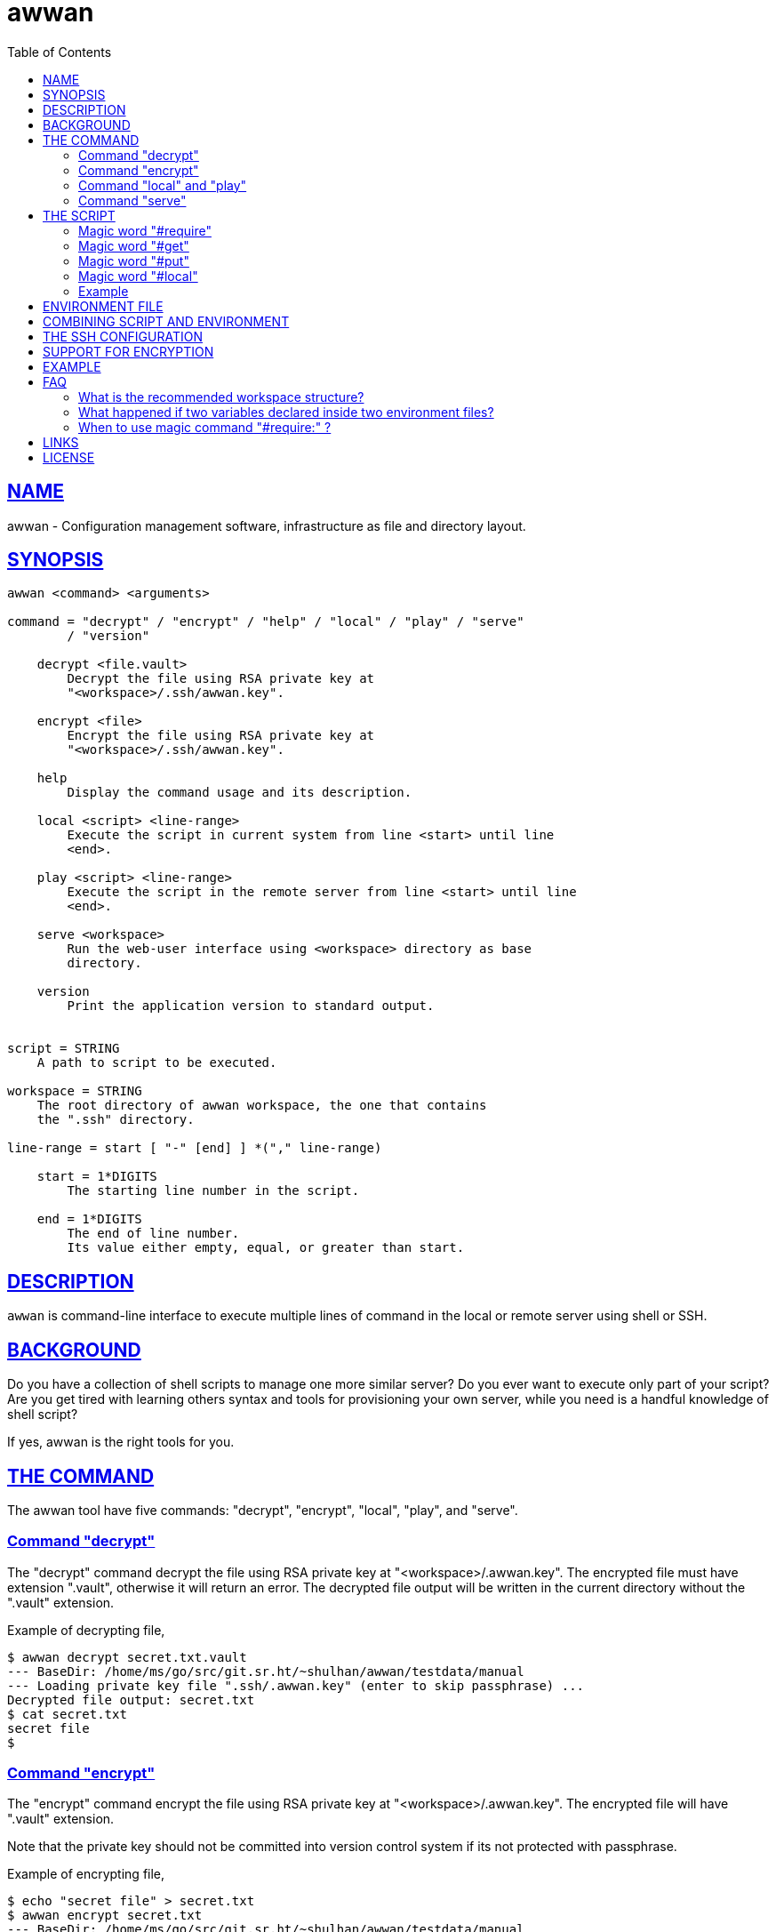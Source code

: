 = awwan
:toc:
:sectlinks:

==  NAME

awwan - Configuration management software, infrastructure as file and
directory layout.


==  SYNOPSIS

----
awwan <command> <arguments>

command = "decrypt" / "encrypt" / "help" / "local" / "play" / "serve"
        / "version"

    decrypt <file.vault>
        Decrypt the file using RSA private key at
        "<workspace>/.ssh/awwan.key".

    encrypt <file>
        Encrypt the file using RSA private key at
        "<workspace>/.ssh/awwan.key".

    help
        Display the command usage and its description.

    local <script> <line-range>
        Execute the script in current system from line <start> until line
        <end>.

    play <script> <line-range>
        Execute the script in the remote server from line <start> until line
        <end>.

    serve <workspace>
        Run the web-user interface using <workspace> directory as base
        directory.

    version
        Print the application version to standard output.


script = STRING
    A path to script to be executed.

workspace = STRING
    The root directory of awwan workspace, the one that contains
    the ".ssh" directory.

line-range = start [ "-" [end] ] *("," line-range)

    start = 1*DIGITS
        The starting line number in the script.

    end = 1*DIGITS
        The end of line number.
        Its value either empty, equal, or greater than start.
----


==  DESCRIPTION

`awwan` is command-line interface to execute multiple lines of command in
the local or remote server using shell or SSH.


==  BACKGROUND

Do you have a collection of shell scripts to manage one more similar server?
Do you ever want to execute only part of your script?
Are you get tired with learning others syntax and tools for provisioning
your own server, while you need is a handful knowledge of shell script?

If yes, awwan is the right tools for you.


==  THE COMMAND

The awwan tool have five commands: "decrypt", "encrypt", "local", "play",
and "serve".

=== Command "decrypt"

The "decrypt" command decrypt the file using RSA private key at
"<workspace>/.awwan.key".
The encrypted file must have extension ".vault", otherwise it will return an
error.
The decrypted file output will be written in the current directory without
the ".vault" extension.

Example of decrypting file,

----
$ awwan decrypt secret.txt.vault
--- BaseDir: /home/ms/go/src/git.sr.ht/~shulhan/awwan/testdata/manual
--- Loading private key file ".ssh/.awwan.key" (enter to skip passphrase) ...
Decrypted file output: secret.txt
$ cat secret.txt
secret file
$
----

=== Command "encrypt"

The "encrypt" command encrypt the file using RSA private key at
"<workspace>/.awwan.key".
The encrypted file will have ".vault" extension.

Note that the private key should not be committed into version control
system if its not protected with passphrase.

Example of encrypting file,

----
$ echo "secret file" > secret.txt
$ awwan encrypt secret.txt
--- BaseDir: /home/ms/go/src/git.sr.ht/~shulhan/awwan/testdata/manual
--- Loading private key file ".ssh/.awwan.key" (enter to skip passphrase) ...
Encrypted file output: secret.txt.vault
$
----

=== Command "local" and "play"

The "local" command execute the script in local environment, your host
machine, using shell.
The "play" command execute the script in remote environment using SSH.

The "local" and "play" command has the same arguments,

----
<script> <start> ["-" <end>] *(start ["-" <end>])
----

The "<script>" argument is the path to the awwan script file.

The "<start>" argument is line start number.
Its define the line number in the script where awwan start execution.

The "<end>" argument define the line number in the script where awwan
stop executing the script, or "-" empty to set to the last line.
If not defined then its equal to the line start, which means awwan execute
only single line.

Here is some examples of how to execute script,

Execute line 5, 7, and 10 until 15 of "script.aww" in local system,

----
$ awwan local myserver/script.aww 5,7,10-15
----

Execute line 6 and line 12 until the end of line of "script.aww" in remote
server known as "myserver",

----
$ awwan play myserver/script.aww 6,12-
----

=== Command "serve"

The "serve" command run the web-user interface using "<workspace>" directory
as base directory.

The "serve" command have only single argument: a "workspace".
A "workspace" is the awwan root directory, the one that contains the
".ssh" directory.

Example of running the web-user interface using the "_example" directory in
this repository as workspace,

----
$ awwan serve _example
--- BaseDir: /home/ms/go/src/git.sr.ht/~shulhan/awwan/_example
--- Starting HTTP server at http://127.0.0.1:17600
----


==  THE SCRIPT

The awwan script is similar to shell script.
Each line started with '#' is a comment, except for special, magic words.
Each statement, either in local or remote, is executed using "sh -c".

There are six magic words recognized the script: "#require:", "#get:",
"#get!", "#put:", "#put!", and "#local:".

=== Magic word "#require"

Magic word "#require:" ensure that the statement after it always executed
even if its skipped by line-start number argument.
For example, given following script (with line number),

----
1: #require: echo a
2: echo b
3: #require: echo c
4: echo d
----

Executing "awwan local script.aww 2", always execute "#require:" at line
number 1 "echo a", so the output would be

----
a
b
----

Executing "awwan local script.aww 4", always execute "#require:" line number
1 and 3, so the output would be

----
a
c
d
----

=== Magic word "#get"

The magic word "#get" copy file from remote server to your local file
system.

Syntax,

----
  GET = "#get" (":"/"!") [OWNER] ["+" PERM] SP REMOTE_PATH SP LOCAL_PATH

OWNER = [ USER ] [ ":" GROUP ]

 PERM = 4*OCTAL ; Four digits octal number.

OCTAL = "0" ... "7"

   SP = " " / "\t"  ; Space characters.
----

For example,

----
#get: /etc/os-release os-release
----

Magic word "#get!" copy file from remote server, that can be accessed only
by using sudo, to your local file.
For example,

----
#get! /etc/nginx/ssl/my.crt server.crt
----

The owner and/or permission of destination file (in local environment) can
be set by using inline options.
For example,

----
#get!root:bin+0600 remote/src local/dst
----

Will copy file from "remote/src" into "local/dst" and set the "local/dst"
owner to user "root" and group "bin" with permission "0600" or "-rw-------".
Basically, if executed using "local" it would similar to sequence of
following shell commands,

----
$ sudo cp remote/src local/dst
$ sudo chmod 0600 local/dst
$ sudo chown root:bin local/dst
----


=== Magic word "#put"

The magic word "#put" copy file from your local to remote server.

Syntax,

----
  PUT = "#put" (":"/"!") [OWNER] ["+" PERM] SP LOCAL_PATH SP REMOTE_PATH

OWNER = [ USER ] [ ":" GROUP ]

 PERM = 4*OCTAL ; Four digits octal number.

OCTAL = "0" ... "7"

   SP = " " / "\t"  ; Space characters.
----

For example,

----
#put: /etc/locale.conf /tmp/locale.conf
----

Magic word "#put!" copy file from your local system to remote server using
sudo.
For example,

----
#put! /etc/locale.conf /etc/locale.conf
----

The "#put" command can read and copy encrypted file, for example

----
#put: local/secret remote/secret ## or ...
#put! local/secret remote/secret
----

First, "#put!" will try to read a file named "secret".
If its exist, it will copy the file as is, without decrypting it.
If not exist, it will try to read a file named "secret.vault", if it exist
it will decrypt it and copy it to remote server un-encrypted.

The owner and/or permission of destination file (in remote server) can
be set by using inline options.
For example,

----
#put!root:bin+0600 local/src remote/dst
----

Will copy file from "local/src" into "remote/dst" and set the "dst"
owner to user "root" and group "bin" with permission "0600" or "-rw-------".
Basically, if executed using "local" it would similar to sequence of
following shell commands,

----
$ sudo cp local/src remote/dst
$ sudo chmod 0600 remote/dst
$ sudo chown root:bin remote/dst
----

=== Magic word "#local"

The magic word "#local" define the command to be executed in the local
environment.
This magic word only works if the script is executed using "play" command.
If the script executed using "local" command it will do nothing.

For example, given the following script,

----
pwd

#local: pwd
----

If the current working directory in local is "/home/client" and the remote
working directory is "/home/server", executing "awwan play" on the above
script will result in,

----
/home/server
/home/client
----

If the script executed with "local" command it will result to,

----
/home/client
----

=== Example

Here is an example of script that install Nginx on remote Arch Linux server
using configuration from your local computer,

----
sudo pacman -Sy --noconfirm nginx
sudo systemctl enable nginx

#put! {{.ScriptDir}}/etc/nginx/nginx.conf /etc/nginx/

sudo systemctl restart nginx
sudo systemctl status nginx
----


==  ENVIRONMENT FILE

The environment file is a file named "awwan.env", or ".awwan.env.vault" for
encrypted one.
It contains variable and value using the form "key=value" that can be used
in the script.

When executing the script, `awwan` read environment files on each directory
from base directory until the script directory.

The environment file use the ini file format,

----
[section "subsection"]
key = value
----

We will explain how to use and get the environment variables below.


==  COMBINING SCRIPT AND ENVIRONMENT

Script, or any files, can contains values from variables defined in
environment files.

There are six global variables that shared to all script files,

* `.BaseDir` contains the absolute path to workspace directory
* `.ScriptDir` contains the relative path to script directory
* `.SSHKey` contains the value of "IdentityFile" in SSH configuration
* `.SSHUser` contains the value of "User" in SSH configuration
* `.SSHHost` contains the value of "Host" in SSH configuration
* `.SSHPort` contains the value of "Port" in SSH configuration

To get the value wrap the variable using '{{}}' for example,

----
#put! {{.BaseDir}}/templates/etc/hosts /etc/
#put! {{.ScriptDir}}/etc/hosts /etc/

scp -i {{.SSHKey}} src {{.SSHUser}}@{{.SSHHost}}:{{.SSHPort}}/dst
----

To get the value of variable in environment file, put the string ".Val"
followed by section, subsection and key names, each separated by colon ":".
If no subsection exists, we can leave it empty.

We can put the variable inside the script or in the file that we want to
copy.

For example, given the following environment file,

----
[all]
user = arch

[whitelist "ip"]
alpha = 1.2.3.4/32
beta  = 2.3.4.5/32
----

The `{{.Val "all\::user"}}` result to "arch" (without double quote), and
`{{.Val "whitelist:ip:alpha"}}` result to "1.2.3.4/32" (without double
quote)


==  THE SSH CONFIGURATION

After we learn about the command, script, variables, and templating; we need
to explain some file and directory structure that required by `awwan` so it
can connect to the SSH server.

To be able to connect to the remote SSH server, `awwan` need to know the
remote host name, remote user, and location of private key file.
All of this are derived from
https://man.archlinux.org/man/ssh_config.5[ssh_config(5)^]
file in the workspace ".ssh/config" directory and in the user's home
directory.

The remote host name is derived from directory name of the script file.
It is matched with "`Host`" or "`Match`" section in the ssh_config(5) file.

For example, given the following directory structure,

----
<workspace>
|
+-- .ssh/
|   |
|   --- config
+-- development
    |
    --- script.aww
----

If we execute the "development/script.aww", awwan search for the Host that
match with "development" in workspace ".ssh/config" or in "~/.ssh/config".


==  SUPPORT FOR ENCRYPTION

The command "encrypt" support encrypting file using RSA private key with or
without passphrase by putting the file under ".ssh/awwan.key".
The command "decrypt" un-encrypt the file produce by "encrypt" command.

The awwan command also can read encrypted environment file with the name
".awwan.env.vault", so any secret variables can stored there and the script
that contains '{{.Val "..."}}' works as usual.

Any magic put "#put" also can copy encrypted file without any changes, as
long as the source file with ".vault" extension exist.

For environment where awwan need to be operated automatically, for example
in build system, awwan can read the private key's passphrase automatically
from the file ".ssh/awwan.pass".


==  EXAMPLE

To give the idea of how `awwan` works, we will show an example using the
working directory `$WORKDIR` as our workspace directory.

Let say that we have the working remote SSH server named "myserver" at IP
address "1.2.3.4" using username "arch" on port "2222".

In the $WORKDIR, create directory ".ssh" and "config" file,

----
$ mkdir -p .ssh
$ cat > .ssh/config <<EOF
Host myserver
    Hostname 1.2.3.4
    Port 2222
    User arch
    IdentityFile .ssh/id_ed25519
EOF
----

Still in the $WORKDIR, create  the environment file "awwan.env"

----
$ cat > awwan.env <<EOF
[all]
user = arch
host = myserver

[whitelist "ip"]
alpha = 1.2.3.4/32
beta  = 2.3.4.5/32
EOF
----

Inside the $WORKDIR we create the directory that match "Host" value
in ".ssh/config" and a script file "test.aww",

----
$ mkdir -p myserver
$ cat > myserver/test.aww <<EOF
echo {{.Val "all::host"}}`
#put: {{.ScriptDir}}/test /tmp/
cat /tmp/test
EOF
----

and a plain text file "test" that read variable from environment file,

----
$ cat > myserver/test <<EOF
Hi {{.Val "all::user"}}!
EOF
----

When executed from start to end like these,

----
$ awwan play myserver/test.aww 1-
----

it will prints the following output to terminal,

----
>>> arch@1.2.3.4:2222: 1: echo myserver

myserver
test       100%    9     0.4KB/s   00:00
>>> arch@1.2.3.4:2222: 3: cat /tmp/test

Hi arch!
----

That's it.


==  FAQ

===  What is the recommended workspace structure?

Beside ".ssh" directory and directory as host name, `awwan` did not require
any other special directory but we really recommend that you use sub
directory to group several nodes on several cloud services.
For example, if you use cloud services with several nodes inside it, we
recommend the following directory structures,

----
<cloud-service>/<project-name>/<service-name>/<node-name>
----

The "<cloud-service>" is the name of your remote server, it could be "AWS",
"GCP", "DO", and others.
The "<project-name>" is your account ID in your cloud service or your
project name.
The "<service-name>" is a group of several nodes, for example "development",
"staging", "production".
The "<node-name>" is name of your node, each node should have one single
directory.


Here is an example of directory structures,

----
.
├── commons
│   │
│   ├── etc
│   │   ├── pacman.d
│   │   └── ssh
│   └── home
│
├── gcp
│   ├── development
│   │   └── vm
│   │       ├── www
│   │       │   └── etc
│   │       │       ├── my.cnf.d
│   │       │       ├── nginx
│   │       │       ├── php
│   │       │       │   └── php-fpm.d
│   │       │       └── systemd
│   │       │           └── system
│   │       │               └── mariadb.service.d
│   │       └── ci
│   └── production
│       └── vm
│           └── www
│               └── etc -> ../../../development/vm/www//etc
----

The "commons" directory contains common scripts and or templates that can be
executed in any server.

The "gcp" directory is cloud service with two projects or accounts
"development" and "production", and the rest are node names and templates
used in that node.


=== What happened if two variables declared inside two environment files?

When executing the script `awwan` merge the variables from parent directory
with variables from script directory.
Any keys that are duplicate will be merged and the last one overwrite the
previous one.

Let say we execute the following script,

----
$ awwan play aaa/bbb/script.aww
----

The "aaa/awwan.env" contains

----
[my]
name = aaa
----

and the "bbb/awwan.env" contains

----
[my]
name = bbb
----

Then the value of '{{.Val "my\::name"}}' in "script.aww" will return "bbb".


=== When to use magic command "#require:" ?

The magic command "#require:" is added to prevent running local command
using different project or configuration.

The use case was derived from experience with "gcloud" (Google Cloud CLI)
and "kubectl" (Kubernetes CLI) commands.
When you have more than one projects in GCP, you need to make sure that the
command that you run is using correct configuration.

Here is the example of deploying Cloud Functions using local awwan script,

----
1: #require: gcloud config configurations activate {{.Val "gcloud::config"}}
3:
4: ## Create PubSub topic.
5:
6: gcloud pubsub topics create {{.Val "CloudFunctions:log2slack:pubsub_topic"}}
7:
8: ## Create Logger Sink to Route the log to PubSub topic.
9:
10: gcloud logging sinks create {{.Val "CloudFunctions:log2slack:pubsub_topic"}} \
11:    pubsub.googleapis.com/projects/{{.Val "gcloud::project"}}/topics/{{.Val "CloudFunctions:log2slack:pubsub_topic"}} \
12:    --log-filter=severity>=WARNING
13:
14: ## Create Cloud Functions to forward log to Slack.
15:
16: gcloud functions deploy Log2Slack \
17:    --source {{.ScriptDir}} \
18:    --entry-point Log2Slack \
19:    --runtime go113 \
20:    --trigger-topic {{.Val "CloudFunctions:log2slack:pubsub_topic"}} \
21:    --set-env-vars SLACK_WEBHOOK_URL={{.Val "slack::slack_webhook_url"}} \
22:    --ingress-settings internal-only \
23:    --max-instances=5
24:
25: ## Test the chains by publishing a message to Topic...
26:
27: gcloud pubsub topics \
28:    publish {{.Val "CloudFunctions:log2slack:pubsub_topic"}} \
29:    --message='Hello World!'
----

When executing statement at line number 6, 10, 16 or 27 we need to make sure
that it always using the correct environment "gcloud\::config",


----
$ awwan local awwan/playground/CloudFunctions/log2slack/local.deploy.aww 27
2020/06/04 01:48:38 >>> loading "<REDACTED>/awwan.env" ...
2020/06/04 01:48:38 >>> loading "<REDACTED>/awwan/dev/awwan.env" ...
2020/06/04 01:48:38 --- require 2: gcloud config configurations activate dev

Activated [dev].
2020/06/04 01:48:38 >>> local 29: gcloud pubsub topics publish logs
--message='Hello World!'
----


==  LINKS

https://awwan.org:: Project website.

https://sr.ht/~shulhan/awwan/::
The repository of this software project.

https://lists.sr.ht/~shulhan/awwan::
Place for discussion and sending patches.

https://todo.sr.ht/~shulhan/awwan::
Place to open an issue or request for new feature.


==  LICENSE

Copyright (C) 2019-2023 M. Shulhan <ms@kilabit.info>

This program is free software: you can redistribute it and/or modify it
under the terms of the GNU General Public License as published by the Free
Software Foundation, either version 3 of the License, or any later version.

This program is distributed in the hope that it will be useful, but
WITHOUT ANY WARRANTY; without even the implied warranty of MERCHANTABILITY
or FITNESS FOR A PARTICULAR PURPOSE.
See the GNU General Public License for more details.

You should have received a copy of the GNU General Public License along with
this program.
If not, see <https://www.gnu.org/licenses/>.

// SPDX-FileCopyrightText: 2019 M. Shulhan <ms@kilabit.info>
// SPDX-License-Identifier: GPL-3.0-or-later
// vim: expandtab:tabstop=8:shiftwidth=8:textwidth=76:

